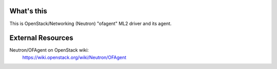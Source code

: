 What's this
===========

This is OpenStack/Networking (Neutron) "ofagent" ML2 driver and its agent.

External Resources
==================

Neutron/OFAgent on OpenStack wiki:
    https://wiki.openstack.org/wiki/Neutron/OFAgent
